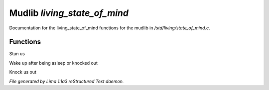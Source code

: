 Mudlib *living_state_of_mind*
******************************

Documentation for the living_state_of_mind functions for the mudlib in */std/living/state_of_mind.c*.

Functions
=========
.. c:function:: void stun()

Stun us


.. c:function:: void wake_up()

Wake up after being asleep or knocked out


.. c:function:: void knock_out()

Knock us out



*File generated by Lima 1.1a3 reStructured Text daemon.*
